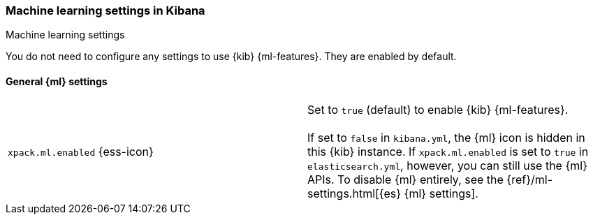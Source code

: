 [role="xpack"]
[[ml-settings-kb]]
=== Machine learning settings in Kibana
++++
<titleabbrev>Machine learning settings</titleabbrev>
++++

You do not need to configure any settings to use {kib} {ml-features}. They are
enabled by default.

[float]
[[general-ml-settings-kb]]
==== General {ml} settings

[cols="2*<"]
|===
| `xpack.ml.enabled` {ess-icon}
  | Set to `true` (default) to enable {kib} {ml-features}. +
  +
  If set to `false` in `kibana.yml`, the {ml} icon is hidden in this {kib}
  instance. If `xpack.ml.enabled` is set to `true` in `elasticsearch.yml`, however,
  you can still use the {ml} APIs. To disable {ml} entirely, see the
  {ref}/ml-settings.html[{es} {ml} settings].

|===
